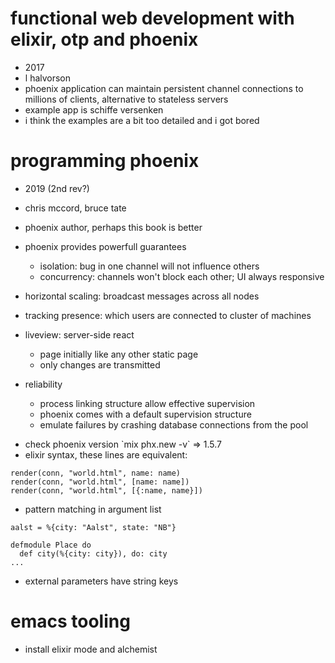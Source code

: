* functional web development with elixir, otp and phoenix
  - 2017
  - l halvorson
  - phoenix application can maintain persistent channel connections to
    millions of clients, alternative to stateless servers
  - example app is schiffe versenken
  - i think the examples are a bit too detailed and i got bored

* programming phoenix
  - 2019 (2nd rev?)
  - chris mccord, bruce tate
  - phoenix author, perhaps this book is better

  - phoenix provides powerfull guarantees
    - isolation: bug in one channel will not influence others
    - concurrency: channels won't block each other; UI always
      responsive
  - horizontal scaling: broadcast messages across all nodes
  - tracking presence: which users are connected to cluster of
    machines
  - liveview: server-side react
    - page initially like any other static page
    - only changes are transmitted
  - reliability
    - process linking structure allow effective supervision
    - phoenix comes with a default supervision structure
    - emulate failures by crashing database connections from the pool
 - check phoenix version `mix phx.new -v` => 1.5.7
 - elixir syntax, these lines are equivalent:
#+begin_example
render(conn, "world.html", name: name)
render(conn, "world.html", [name: name])
render(conn, "world.html", [{:name, name}])
#+end_example
  - pattern matching in argument list
#+begin_example
aalst = %{city: "Aalst", state: "NB"}

defmodule Place do
  def city(%{city: city}), do: city
...
#+end_example
  - external parameters have string keys

* emacs tooling
  - install elixir mode and alchemist

